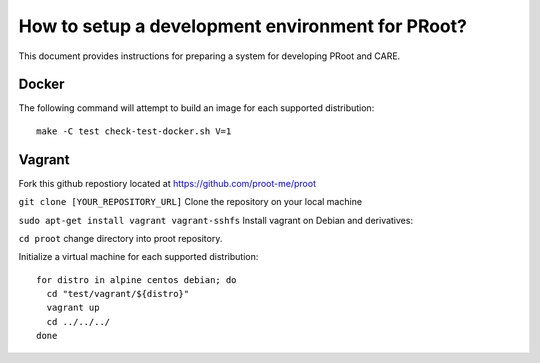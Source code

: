 How to setup a development environment for PRoot?
=================================================

This document provides instructions for preparing
a system for developing PRoot and CARE.

Docker
------

The following command will attempt to build an image for
each supported distribution::

  make -C test check-test-docker.sh V=1

Vagrant
-------

Fork this github repostiory located at `<https://github.com/proot-me/proot>`_

``git clone [YOUR_REPOSITORY_URL]`` Clone the repository on your local machine

``sudo apt-get install vagrant vagrant-sshfs`` Install vagrant on Debian and derivatives:
 
``cd proot`` change directory into proot repository. 
 
Initialize a virtual machine for each supported distribution::

  for distro in alpine centos debian; do
    cd "test/vagrant/${distro}"
    vagrant up
    cd ../../../
  done
   
.. _vagrant-sshfs: https://github.com/dustymabe/vagrant-sshfs

